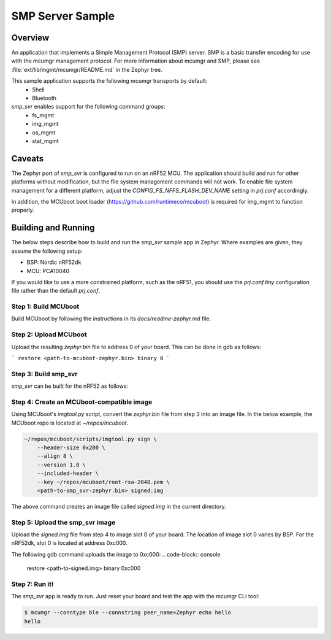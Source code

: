 .. _smp_svr_sample:

SMP Server Sample
################################

Overview
********

An application that implements a Simple Management Protocol (SMP) server.   SMP
is a basic transfer encoding for use with the mcumgr management protocol.  For
more information about mcumgr and SMP, please see
:file:`ext/lib/mgmt/mcumgr/README.md` in the Zephyr tree.

This sample application supports the following mcumgr transports by default:
    * Shell
    * Bluetooth

`smp_svr` enables support for the following command groups:
    * fs_mgmt
    * img_mgmt
    * os_mgmt
    * stat_mgmt

Caveats
*******

The Zephyr port of `smp_svr` is configured to run on an nRF52 MCU.  The
application should build and run for other platforms without modification, but
the file system management commands will not work.  To enable file system
management for a different platform, adjust the `CONFIG_FS_NFFS_FLASH_DEV_NAME`
setting in `prj.conf` accordingly.

In addition, the MCUboot boot loader (https://github.com/runtimeco/mcuboot) is
required for img_mgmt to function properly.

Building and Running
********************

The below steps describe how to build and run the `smp_svr` sample app in
Zephyr.  Where examples are given, they assume the following setup:

* BSP: Nordic nRF52dk
* MCU: PCA10040

If you would like to use a more constrained platform, such as the nRF51, you
should use the `prj.conf.tiny` configuration file rather than the default
`prj.conf`.

Step 1: Build MCUboot
=====================

Build MCUboot by following the instructions in its `docs/readme-zephyr.md`
file.

Step 2: Upload MCUboot
======================

Upload the resulting `zephyr.bin` file to address 0 of your board.  This can be
done in gdb as follows:

```
restore <path-to-mcuboot-zephyr.bin> binary 0
```

Step 3: Build smp_svr
=====================

`smp_svr` can be built for the nRF52 as follows:

.. zephyr-app-commands::
    :zephyr-app: samples/mgmt/mcumgr/smp_svr
    :board: nrf52_pca10040
    :build-dir: nrf52_pca10040
    :goals: build

Step 4: Create an MCUboot-compatible image
==========================================

Using MCUboot's `imgtool.py` script, convert the `zephyr.bin` file from step 3
into an image file.  In the below example, the MCUboot repo is located at
`~/repos/mcuboot`.

.. code-block:: console

    ~/repos/mcuboot/scripts/imgtool.py sign \
        --header-size 0x200 \
        --align 8 \
        --version 1.0 \
        --included-header \
        --key ~/repos/mcuboot/root-rsa-2048.pem \
        <path-to-smp_svr-zephyr.bin> signed.img

The above command creates an image file called `signed.img` in the current
directory.

Step 5: Upload the smp_svr image
================================

Upload the `signed.img` file from step 4 to image slot 0 of your board.  The
location of image slot 0 varies by BSP.  For the nRF52dk, slot 0 is located at
address 0xc000.

The following gdb command uploads the image to 0xc000:
.. code-block:: console

    restore <path-to-signed.img> binary 0xc000

Step 7: Run it!
===============

The `smp_svr` app is ready to run.  Just reset your board and test the app with
the mcumgr CLI tool:

.. code-block:: console

    $ mcumgr --conntype ble --connstring peer_name=Zephyr echo hello
    hello
